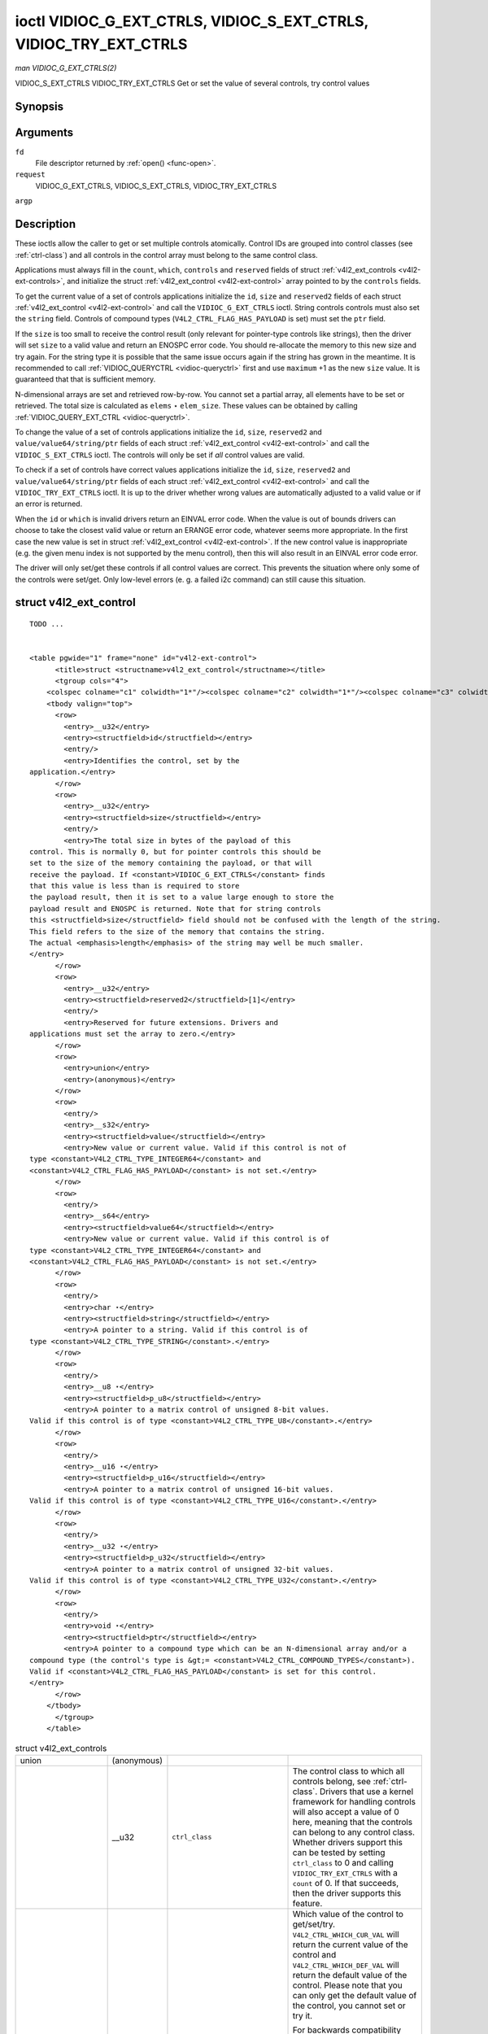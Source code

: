 
.. _vidioc-g-ext-ctrls:

==================================================================
ioctl VIDIOC_G_EXT_CTRLS, VIDIOC_S_EXT_CTRLS, VIDIOC_TRY_EXT_CTRLS
==================================================================

*man VIDIOC_G_EXT_CTRLS(2)*

VIDIOC_S_EXT_CTRLS
VIDIOC_TRY_EXT_CTRLS
Get or set the value of several controls, try control values


Synopsis
========

.. c:function:: int ioctl( int fd, int request, struct v4l2_ext_controls *argp )

Arguments
=========

``fd``
    File descriptor returned by :ref:`open() <func-open>`.

``request``
    VIDIOC_G_EXT_CTRLS, VIDIOC_S_EXT_CTRLS, VIDIOC_TRY_EXT_CTRLS

``argp``


Description
===========

These ioctls allow the caller to get or set multiple controls atomically. Control IDs are grouped into control classes (see :ref:`ctrl-class`) and all controls in the control
array must belong to the same control class.

Applications must always fill in the ``count``, ``which``, ``controls`` and ``reserved`` fields of struct :ref:`v4l2_ext_controls <v4l2-ext-controls>`, and initialize the
struct :ref:`v4l2_ext_control <v4l2-ext-control>` array pointed to by the ``controls`` fields.

To get the current value of a set of controls applications initialize the ``id``, ``size`` and ``reserved2`` fields of each struct :ref:`v4l2_ext_control <v4l2-ext-control>`
and call the ``VIDIOC_G_EXT_CTRLS`` ioctl. String controls controls must also set the ``string`` field. Controls of compound types (``V4L2_CTRL_FLAG_HAS_PAYLOAD`` is set) must set
the ``ptr`` field.

If the ``size`` is too small to receive the control result (only relevant for pointer-type controls like strings), then the driver will set ``size`` to a valid value and return an
ENOSPC error code. You should re-allocate the memory to this new size and try again. For the string type it is possible that the same issue occurs again if the string has grown in
the meantime. It is recommended to call :ref:`VIDIOC_QUERYCTRL <vidioc-queryctrl>` first and use ``maximum`` +1 as the new ``size`` value. It is guaranteed that that is
sufficient memory.

N-dimensional arrays are set and retrieved row-by-row. You cannot set a partial array, all elements have to be set or retrieved. The total size is calculated as ``elems`` ⋆
``elem_size``. These values can be obtained by calling :ref:`VIDIOC_QUERY_EXT_CTRL <vidioc-queryctrl>`.

To change the value of a set of controls applications initialize the ``id``, ``size``, ``reserved2`` and ``value/value64/string/ptr`` fields of each struct
:ref:`v4l2_ext_control <v4l2-ext-control>` and call the ``VIDIOC_S_EXT_CTRLS`` ioctl. The controls will only be set if *all* control values are valid.

To check if a set of controls have correct values applications initialize the ``id``, ``size``, ``reserved2`` and ``value/value64/string/ptr`` fields of each struct
:ref:`v4l2_ext_control <v4l2-ext-control>` and call the ``VIDIOC_TRY_EXT_CTRLS`` ioctl. It is up to the driver whether wrong values are automatically adjusted to a valid value
or if an error is returned.

When the ``id`` or ``which`` is invalid drivers return an EINVAL error code. When the value is out of bounds drivers can choose to take the closest valid value or return an ERANGE
error code, whatever seems more appropriate. In the first case the new value is set in struct :ref:`v4l2_ext_control <v4l2-ext-control>`. If the new control value is
inappropriate (e.g. the given menu index is not supported by the menu control), then this will also result in an EINVAL error code error.

The driver will only set/get these controls if all control values are correct. This prevents the situation where only some of the controls were set/get. Only low-level errors (e.
g. a failed i2c command) can still cause this situation.


.. _v4l2-ext-control:

struct v4l2_ext_control
=======================

::

    TODO ... 


    <table pgwide="1" frame="none" id="v4l2-ext-control">
          <title>struct <structname>v4l2_ext_control</structname></title>
          <tgroup cols="4">
        <colspec colname="c1" colwidth="1*"/><colspec colname="c2" colwidth="1*"/><colspec colname="c3" colwidth="1*"/><colspec colname="c4" colwidth="2*"/><spanspec spanname="hspan" namest="c1" nameend="c4"/>
        <tbody valign="top">
          <row>
            <entry>__u32</entry>
            <entry><structfield>id</structfield></entry>
            <entry/>
            <entry>Identifies the control, set by the
    application.</entry>
          </row>
          <row>
            <entry>__u32</entry>
            <entry><structfield>size</structfield></entry>
            <entry/>
            <entry>The total size in bytes of the payload of this
    control. This is normally 0, but for pointer controls this should be
    set to the size of the memory containing the payload, or that will
    receive the payload. If <constant>VIDIOC_G_EXT_CTRLS</constant> finds
    that this value is less than is required to store
    the payload result, then it is set to a value large enough to store the
    payload result and ENOSPC is returned. Note that for string controls
    this <structfield>size</structfield> field should not be confused with the length of the string.
    This field refers to the size of the memory that contains the string.
    The actual <emphasis>length</emphasis> of the string may well be much smaller.
    </entry>
          </row>
          <row>
            <entry>__u32</entry>
            <entry><structfield>reserved2</structfield>[1]</entry>
            <entry/>
            <entry>Reserved for future extensions. Drivers and
    applications must set the array to zero.</entry>
          </row>
          <row>
            <entry>union</entry>
            <entry>(anonymous)</entry>
          </row>
          <row>
            <entry/>
            <entry>__s32</entry>
            <entry><structfield>value</structfield></entry>
            <entry>New value or current value. Valid if this control is not of
    type <constant>V4L2_CTRL_TYPE_INTEGER64</constant> and
    <constant>V4L2_CTRL_FLAG_HAS_PAYLOAD</constant> is not set.</entry>
          </row>
          <row>
            <entry/>
            <entry>__s64</entry>
            <entry><structfield>value64</structfield></entry>
            <entry>New value or current value. Valid if this control is of
    type <constant>V4L2_CTRL_TYPE_INTEGER64</constant> and
    <constant>V4L2_CTRL_FLAG_HAS_PAYLOAD</constant> is not set.</entry>
          </row>
          <row>
            <entry/>
            <entry>char ⋆</entry>
            <entry><structfield>string</structfield></entry>
            <entry>A pointer to a string. Valid if this control is of
    type <constant>V4L2_CTRL_TYPE_STRING</constant>.</entry>
          </row>
          <row>
            <entry/>
            <entry>__u8 ⋆</entry>
            <entry><structfield>p_u8</structfield></entry>
            <entry>A pointer to a matrix control of unsigned 8-bit values.
    Valid if this control is of type <constant>V4L2_CTRL_TYPE_U8</constant>.</entry>
          </row>
          <row>
            <entry/>
            <entry>__u16 ⋆</entry>
            <entry><structfield>p_u16</structfield></entry>
            <entry>A pointer to a matrix control of unsigned 16-bit values.
    Valid if this control is of type <constant>V4L2_CTRL_TYPE_U16</constant>.</entry>
          </row>
          <row>
            <entry/>
            <entry>__u32 ⋆</entry>
            <entry><structfield>p_u32</structfield></entry>
            <entry>A pointer to a matrix control of unsigned 32-bit values.
    Valid if this control is of type <constant>V4L2_CTRL_TYPE_U32</constant>.</entry>
          </row>
          <row>
            <entry/>
            <entry>void ⋆</entry>
            <entry><structfield>ptr</structfield></entry>
            <entry>A pointer to a compound type which can be an N-dimensional array and/or a
    compound type (the control's type is &gt;= <constant>V4L2_CTRL_COMPOUND_TYPES</constant>).
    Valid if <constant>V4L2_CTRL_FLAG_HAS_PAYLOAD</constant> is set for this control.
    </entry>
          </row>
        </tbody>
          </tgroup>
        </table>




.. _v4l2-ext-controls:

.. table:: struct v4l2_ext_controls

    +-----------------------------------------------+-----------------------------------------------+-----------------------------------------------+-----------------------------------------------+
    | union                                         | (anonymous)                                   |                                               |                                               |
    +-----------------------------------------------+-----------------------------------------------+-----------------------------------------------+-----------------------------------------------+
    |                                               | __u32                                         | ``ctrl_class``                                | The control class to which all controls       |
    |                                               |                                               |                                               | belong, see :ref:`ctrl-class`.   Drivers that |
    |                                               |                                               |                                               | use a kernel framework for handling controls  |
    |                                               |                                               |                                               | will also accept a value of 0 here, meaning   |
    |                                               |                                               |                                               | that the controls can belong to any control   |
    |                                               |                                               |                                               | class. Whether drivers support this can be    |
    |                                               |                                               |                                               | tested by setting ``ctrl_class`` to 0 and     |
    |                                               |                                               |                                               | calling ``VIDIOC_TRY_EXT_CTRLS`` with a       |
    |                                               |                                               |                                               | ``count`` of 0. If that succeeds, then the    |
    |                                               |                                               |                                               | driver supports this feature.                 |
    +-----------------------------------------------+-----------------------------------------------+-----------------------------------------------+-----------------------------------------------+
    |                                               | __u32                                         | ``which``                                     | Which value of the control to get/set/try.    |
    |                                               |                                               |                                               | ``V4L2_CTRL_WHICH_CUR_VAL`` will return the   |
    |                                               |                                               |                                               | current value of the control and              |
    |                                               |                                               |                                               | ``V4L2_CTRL_WHICH_DEF_VAL`` will return the   |
    |                                               |                                               |                                               | default value of the control. Please note     |
    |                                               |                                               |                                               | that you can only get the default value of    |
    |                                               |                                               |                                               | the control, you cannot set or try it.        |
    |                                               |                                               |                                               |                                               |
    |                                               |                                               |                                               | For backwards compatibility you can also use  |
    |                                               |                                               |                                               | a control class here (see                     |
    |                                               |                                               |                                               | :ref:`ctrl-class`).   In that case all        |
    |                                               |                                               |                                               | controls have to belong to that control       |
    |                                               |                                               |                                               | class. This usage is deprecated, instead just |
    |                                               |                                               |                                               | use ``V4L2_CTRL_WHICH_CUR_VAL``. There are    |
    |                                               |                                               |                                               | some very old drivers that do not yet support |
    |                                               |                                               |                                               | ``V4L2_CTRL_WHICH_CUR_VAL`` and that require  |
    |                                               |                                               |                                               | a control class here. You can test for such   |
    |                                               |                                               |                                               | drivers by setting ctrl_class  to             |
    |                                               |                                               |                                               | ``V4L2_CTRL_WHICH_CUR_VAL`` and calling       |
    |                                               |                                               |                                               | VIDIOC_TRY_EXT_CTRLS    with a count of 0. If |
    |                                               |                                               |                                               | that fails, then the driver does not support  |
    |                                               |                                               |                                               | ``V4L2_CTRL_WHICH_CUR_VAL``.                  |
    +-----------------------------------------------+-----------------------------------------------+-----------------------------------------------+-----------------------------------------------+
    | __u32                                         | ``count``                                     | The number of controls in the controls array. |                                               |
    |                                               |                                               | May also be zero.                             |                                               |
    +-----------------------------------------------+-----------------------------------------------+-----------------------------------------------+-----------------------------------------------+
    | __u32                                         | ``error_idx``                                 | Set by the driver in case of an error. If the |                                               |
    |                                               |                                               | error is associated with a particular         |                                               |
    |                                               |                                               | control, then ``error_idx`` is set to the     |                                               |
    |                                               |                                               | index of that control. If the error is not    |                                               |
    |                                               |                                               | related to a specific control, or the         |                                               |
    |                                               |                                               | validation step failed (see below), then      |                                               |
    |                                               |                                               | ``error_idx`` is set to ``count``. The value  |                                               |
    |                                               |                                               | is undefined if the ioctl returned 0          |                                               |
    |                                               |                                               | (success).                                    |                                               |
    |                                               |                                               |                                               |                                               |
    |                                               |                                               | Before controls are read from/written to      |                                               |
    |                                               |                                               | hardware a validation step takes place: this  |                                               |
    |                                               |                                               | checks if all controls in the list are valid  |                                               |
    |                                               |                                               | controls, if no attempt is made to write to a |                                               |
    |                                               |                                               | read-only control or read from a write-only   |                                               |
    |                                               |                                               | control, and any other up-front checks that   |                                               |
    |                                               |                                               | can be done without accessing the hardware.   |                                               |
    |                                               |                                               | The exact validations done during this step   |                                               |
    |                                               |                                               | are driver dependent since some checks might  |                                               |
    |                                               |                                               | require hardware access for some devices,     |                                               |
    |                                               |                                               | thus making it impossible to do those checks  |                                               |
    |                                               |                                               | up-front. However, drivers should make a      |                                               |
    |                                               |                                               | best-effort to do as many up-front checks as  |                                               |
    |                                               |                                               | possible.                                     |                                               |
    |                                               |                                               |                                               |                                               |
    |                                               |                                               | This check is done to avoid leaving the       |                                               |
    |                                               |                                               | hardware in an inconsistent state due to      |                                               |
    |                                               |                                               | easy-to-avoid problems. But it leads to       |                                               |
    |                                               |                                               | another problem: the application needs to     |                                               |
    |                                               |                                               | know whether an error came from the           |                                               |
    |                                               |                                               | validation step (meaning that the hardware    |                                               |
    |                                               |                                               | was not touched) or from an error during the  |                                               |
    |                                               |                                               | actual reading from/writing to hardware.      |                                               |
    |                                               |                                               |                                               |                                               |
    |                                               |                                               | The, in hindsight quite poor, solution for    |                                               |
    |                                               |                                               | that is to set ``error_idx`` to ``count`` if  |                                               |
    |                                               |                                               | the validation failed. This has the           |                                               |
    |                                               |                                               | unfortunate side-effect that it is not        |                                               |
    |                                               |                                               | possible to see which control failed the      |                                               |
    |                                               |                                               | validation. If the validation was successful  |                                               |
    |                                               |                                               | and the error happened while accessing the    |                                               |
    |                                               |                                               | hardware, then ``error_idx`` is less than     |                                               |
    |                                               |                                               | ``count`` and only the controls up to         |                                               |
    |                                               |                                               | ``error_idx-1`` were read or written          |                                               |
    |                                               |                                               | correctly, and the state of the remaining     |                                               |
    |                                               |                                               | controls is undefined.                        |                                               |
    |                                               |                                               |                                               |                                               |
    |                                               |                                               | Since ``VIDIOC_TRY_EXT_CTRLS`` does not       |                                               |
    |                                               |                                               | access hardware there is also no need to      |                                               |
    |                                               |                                               | handle the validation step in this special    |                                               |
    |                                               |                                               | way, so ``error_idx`` will just be set to the |                                               |
    |                                               |                                               | control that failed the validation step       |                                               |
    |                                               |                                               | instead of to ``count``. This means that if   |                                               |
    |                                               |                                               | ``VIDIOC_S_EXT_CTRLS`` fails with             |                                               |
    |                                               |                                               | ``error_idx`` set to ``count``, then you can  |                                               |
    |                                               |                                               | call ``VIDIOC_TRY_EXT_CTRLS`` to try to       |                                               |
    |                                               |                                               | discover the actual control that failed the   |                                               |
    |                                               |                                               | validation step. Unfortunately, there is no   |                                               |
    |                                               |                                               | ``TRY`` equivalent for                        |                                               |
    |                                               |                                               | ``VIDIOC_G_EXT_CTRLS``.                       |                                               |
    +-----------------------------------------------+-----------------------------------------------+-----------------------------------------------+-----------------------------------------------+
    | __u32                                         | ``reserved``  [2]                             | Reserved for future extensions. Drivers and   |                                               |
    |                                               |                                               | applications must set the array to zero.      |                                               |
    +-----------------------------------------------+-----------------------------------------------+-----------------------------------------------+-----------------------------------------------+
    | struct                                        | ``controls``                                  | Pointer to an array of ``count``              |                                               |
    | :ref:`v4l2_ext_control    <v4l2-ext-control>  |                                               | v4l2_ext_control   structures. Ignored if     |                                               |
    | `                                             |                                               | ``count`` equals zero.                        |                                               |
    | ⋆                                             |                                               |                                               |                                               |
    +-----------------------------------------------+-----------------------------------------------+-----------------------------------------------+-----------------------------------------------+



.. _ctrl-class:

.. table:: Control classes

    +---------------------------------------------------------------------+------------------------+--------------------------------------------------------------------------------------------+
    | ``V4L2_CTRL_CLASS_USER``                                            | 0x980000               | The class containing user controls. These controls are described in :ref:`control`.   All  |
    |                                                                     |                        | controls that can be set using the :ref:`VIDIOC_S_CTRL    <vidioc-g-ctrl>`  and            |
    |                                                                     |                        | :ref:`VIDIOC_G_CTRL    <vidioc-g-ctrl>`  ioctl belong to this class.                       |
    +---------------------------------------------------------------------+------------------------+--------------------------------------------------------------------------------------------+
    | ``V4L2_CTRL_CLASS_MPEG``                                            | 0x990000               | The class containing MPEG compression controls. These controls are described in            |
    |                                                                     |                        | :ref:`mpeg-controls`.                                                                      |
    +---------------------------------------------------------------------+------------------------+--------------------------------------------------------------------------------------------+
    | ``V4L2_CTRL_CLASS_CAMERA``                                          | 0x9a0000               | The class containing camera controls. These controls are described in                      |
    |                                                                     |                        | :ref:`camera-controls`.                                                                    |
    +---------------------------------------------------------------------+------------------------+--------------------------------------------------------------------------------------------+
    | ``V4L2_CTRL_CLASS_FM_TX``                                           | 0x9b0000               | The class containing FM Transmitter (FM TX) controls. These controls are described in      |
    |                                                                     |                        | :ref:`fm-tx-controls`.                                                                     |
    +---------------------------------------------------------------------+------------------------+--------------------------------------------------------------------------------------------+
    | ``V4L2_CTRL_CLASS_FLASH``                                           | 0x9c0000               | The class containing flash device controls. These controls are described in                |
    |                                                                     |                        | :ref:`flash-controls`.                                                                     |
    +---------------------------------------------------------------------+------------------------+--------------------------------------------------------------------------------------------+
    | ``V4L2_CTRL_CLASS_JPEG``                                            | 0x9d0000               | The class containing JPEG compression controls. These controls are described in            |
    |                                                                     |                        | :ref:`jpeg-controls`.                                                                      |
    +---------------------------------------------------------------------+------------------------+--------------------------------------------------------------------------------------------+
    | ``V4L2_CTRL_CLASS_IMAGE_SOURCE``                                    | 0x9e0000               | The class containing image source controls. These controls are described in                |
    |                                                                     |                        | :ref:`image-source-controls`.                                                              |
    +---------------------------------------------------------------------+------------------------+--------------------------------------------------------------------------------------------+
    | ``V4L2_CTRL_CLASS_IMAGE_PROC``                                      | 0x9f0000               | The class containing image processing controls. These controls are described in            |
    |                                                                     |                        | :ref:`image-process-controls`.                                                             |
    +---------------------------------------------------------------------+------------------------+--------------------------------------------------------------------------------------------+
    | ``V4L2_CTRL_CLASS_FM_RX``                                           | 0xa10000               | The class containing FM Receiver (FM RX) controls. These controls are described in         |
    |                                                                     |                        | :ref:`fm-rx-controls`.                                                                     |
    +---------------------------------------------------------------------+------------------------+--------------------------------------------------------------------------------------------+
    | ``V4L2_CTRL_CLASS_RF_TUNER``                                        | 0xa20000               | The class containing RF tuner controls. These controls are described in                    |
    |                                                                     |                        | :ref:`rf-tuner-controls`.                                                                  |
    +---------------------------------------------------------------------+------------------------+--------------------------------------------------------------------------------------------+



Return Value
============

On success 0 is returned, on error -1 and the ``errno`` variable is set appropriately. The generic error codes are described at the :ref:`Generic Error Codes <gen-errors>`
chapter.

EINVAL
    The struct :ref:`v4l2_ext_control <v4l2-ext-control>` ``id`` is invalid, the struct :ref:`v4l2_ext_controls <v4l2-ext-controls>` ``which`` is invalid, or the struct
    :ref:`v4l2_ext_control <v4l2-ext-control>` ``value`` was inappropriate (e.g. the given menu index is not supported by the driver). This error code is also returned by the
    ``VIDIOC_S_EXT_CTRLS`` and ``VIDIOC_TRY_EXT_CTRLS`` ioctls if two or more control values are in conflict.

ERANGE
    The struct :ref:`v4l2_ext_control <v4l2-ext-control>` ``value`` is out of bounds.

EBUSY
    The control is temporarily not changeable, possibly because another applications took over control of the device function this control belongs to.

ENOSPC
    The space reserved for the control's payload is insufficient. The field ``size`` is set to a value that is enough to store the payload and this error code is returned.

EACCES
    Attempt to try or set a read-only control or to get a write-only control.
